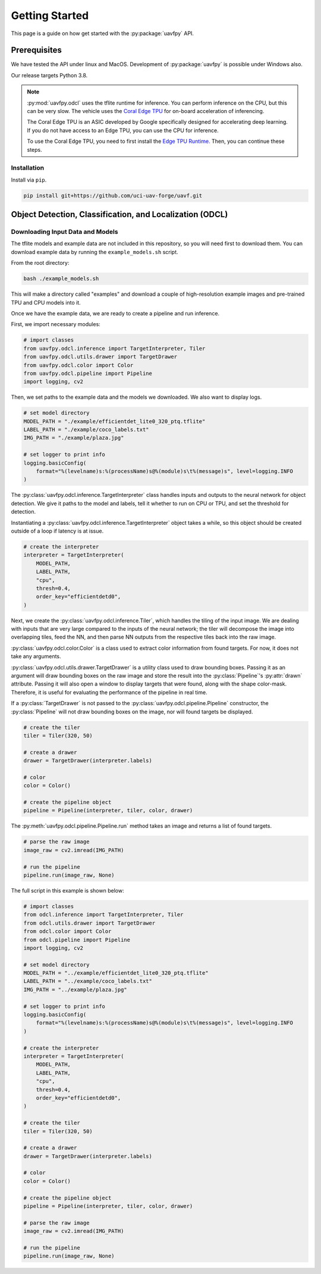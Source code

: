 ***************
Getting Started
***************

This page is a guide on how get started with the :py:package:`uavfpy` API.

Prerequisites
=============

We have tested the API under linux and MacOS. Development of :py:package:`uavfpy` is possible under Windows also.

Our release targets Python 3.8.

.. note:: 
    
    :py:mod:`uavfpy.odcl` uses the tflite runtime for inference. You can perform inference on the CPU, but this can be very slow. The vehicle uses the `Coral Edge TPU <https://www.coral.ai/docs/>`_ for on-board acceleration of inferencing.

    The Coral Edge TPU is an ASIC developed by Google specifically designed for accelerating deep learning. If you do not have access to an Edge TPU, you can use the CPU for inference. 

    To use the Coral Edge TPU, you need to first install the `Edge TPU Runtime. <https://coral.ai/docs/accelerator/get-started/#1-install-the-edge-tpu-runtime>`_ Then, you can continue these steps.

Installation
------------

Install via ``pip``.

.. code-block:: bash

    pip install git+https://github.com/uci-uav-forge/uavf.git

Object Detection, Classification, and Localization (ODCL)
=========================================================

Downloading Input Data and Models
---------------------------------

The tflite models and example data are not included in this repository, so you will need first to download them. You can download example data by running the ``example_models.sh`` script.

From the root directory:

.. code-block:: bash

    bash ./example_models.sh

This will make a directory called "examples" and download a couple of high-resolution example images and pre-trained TPU and CPU models into it.

Once we have the example data, we are ready to create a pipeline and run inference.

First, we import necessary modules:

.. code-block:: python

    # import classes
    from uavfpy.odcl.inference import TargetInterpreter, Tiler
    from uavfpy.odcl.utils.drawer import TargetDrawer
    from uavfpy.odcl.color import Color
    from uavfpy.odcl.pipeline import Pipeline
    import logging, cv2

Then, we set paths to the example data and the models we downloaded. We also want to display logs.

.. code-block:: python

    # set model directory
    MODEL_PATH = "./example/efficientdet_lite0_320_ptq.tflite"
    LABEL_PATH = "./example/coco_labels.txt"
    IMG_PATH = "./example/plaza.jpg"

    # set logger to print info
    logging.basicConfig(
        format="%(levelname)s:%(processName)s@%(module)s\t%(message)s", level=logging.INFO
    )

The :py:class:`uavfpy.odcl.inference.TargetInterpreter` class handles inputs and outputs to the neural network for object detection. We give it paths to the model and labels, tell it whether to run on CPU or TPU, and set the threshold for detection. 

Instantiating a :py:class:`uavfpy.odcl.inference.TargetInterpreter` object takes a while, so this object should be created outside of a loop if latency is at issue. 

.. code-block:: python

    # create the interpreter
    interpreter = TargetInterpreter(
        MODEL_PATH,
        LABEL_PATH,
        "cpu",
        thresh=0.4,
        order_key="efficientdetd0",
    )

Next, we create the :py:class:`uavfpy.odcl.inference.Tiler`, which handles the tiling of the input image. We are dealing with inputs that are very large compared to the inputs of the neural network; the tiler will decompose the image into overlapping tiles, feed the NN, and then parse NN outputs from the respective tiles back into the raw image.

:py:class:`uavfpy.odcl.color.Color` is a class used to extract color information from found targets. For now, it does not take any arguments. 

:py:class:`uavfpy.odcl.utils.drawer.TargetDrawer` is a utility class used to draw bounding boxes. Passing it as an argument will draw bounding boxes on the raw image and store the result into the :py:class:`Pipeline`'s :py:attr:`drawn` attribute. Passing it will also open a window to display targets that were found, along with the shape color-mask. Therefore, it is useful for evaluating the performance of the pipeline in real time.

If a :py:class:`TargetDrawer` is not passed to the :py:class:`uavfpy.odcl.pipeline.Pipeline` constructor, the :py:class:`Pipeline` will not draw bounding boxes on the image, nor will found targets be displayed.

.. code-block:: python

    # create the tiler
    tiler = Tiler(320, 50)

    # create a drawer
    drawer = TargetDrawer(interpreter.labels)

    # color
    color = Color()

    # create the pipeline object
    pipeline = Pipeline(interpreter, tiler, color, drawer)

The :py:meth:`uavfpy.odcl.pipeline.Pipeline.run` method takes an image and returns a list of found targets.

.. code-block:: python

    # parse the raw image
    image_raw = cv2.imread(IMG_PATH)

    # run the pipeline
    pipeline.run(image_raw, None)

The full script in this example is shown below:

.. code-block:: python

    # import classes
    from odcl.inference import TargetInterpreter, Tiler
    from odcl.utils.drawer import TargetDrawer
    from odcl.color import Color
    from odcl.pipeline import Pipeline
    import logging, cv2

    # set model directory
    MODEL_PATH = "../example/efficientdet_lite0_320_ptq.tflite"
    LABEL_PATH = "../example/coco_labels.txt"
    IMG_PATH = "../example/plaza.jpg"

    # set logger to print info
    logging.basicConfig(
        format="%(levelname)s:%(processName)s@%(module)s\t%(message)s", level=logging.INFO
    )

    # create the interpreter
    interpreter = TargetInterpreter(
        MODEL_PATH,
        LABEL_PATH,
        "cpu",
        thresh=0.4,
        order_key="efficientdetd0",
    )

    # create the tiler
    tiler = Tiler(320, 50)

    # create a drawer
    drawer = TargetDrawer(interpreter.labels)

    # color
    color = Color()

    # create the pipeline object
    pipeline = Pipeline(interpreter, tiler, color, drawer)

    # parse the raw image
    image_raw = cv2.imread(IMG_PATH)

    # run the pipeline
    pipeline.run(image_raw, None)

